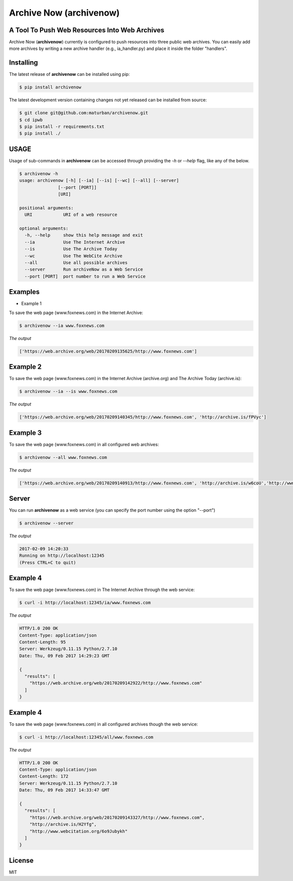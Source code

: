 Archive Now (archivenow)
=============================
A Tool To Push Web Resources Into Web Archives
---------------------------------------

Archive Now (**archivenow**) currently is configured to push resources into three public web archives. You can easily add more archives by writing a new archive handler (e.g., ia_handler.py) and place it inside the folder "handlers".

Installing
----------
The latest release of **archivenow** can be installed using pip:

.. code-block:: bash

      $ pip install archivenow

The latest development version containing changes not yet released can be installed from source:

.. code-block:: bash
      
      $ git clone git@github.com:maturban/archivenow.git
      $ cd ipwb
      $ pip install -r requirements.txt
      $ pip install ./

USAGE
-------------
Usage of sub-commands in **archivenow** can be accessed through providing the `-h` or `--help` flag, like any of the below.

.. code-block:: bash


      $ archivenow -h
      usage: archivenow [-h] [--ia] [--is] [--wc] [--all] [--server]
                     [--port [PORT]]
                     [URI]

      positional arguments:
        URI            URI of a web resource

      optional arguments:
        -h, --help     show this help message and exit
        --ia           Use The Internet Archive
        --is           Use The Archive Today
        --wc           Use The WebCite Archive
        --all          Use all possible archives
        --server       Run archiveNow as a Web Service
        --port [PORT]  port number to run a Web Service
  
Examples
--------

- Example 1


To save the web page (www.foxnews.com) in the Internet Archive:

.. code-block:: bash
      
      $ archivenow --ia www.foxnews.com

*The output*

.. code-block:: bash
      
      ['https://web.archive.org/web/20170209135625/http://www.foxnews.com']


Example 2
--------

To save the web page (www.foxnews.com) in the Internet Archive (archive.org) and The Archive Today (archive.is):

.. code-block:: bash
      
      $ archivenow --ia --is www.foxnews.com
      
*The output*

.. code-block:: bash

      ['https://web.archive.org/web/20170209140345/http://www.foxnews.com', 'http://archive.is/fPVyc']


Example 3
--------

To save the web page (www.foxnews.com) in all configured web archives:

.. code-block:: bash
      
      $ archivenow --all www.foxnews.com
      
*The output*

.. code-block:: bash

      ['https://web.archive.org/web/20170209140913/http://www.foxnews.com', 'http://archive.is/w6coU','http://www.webcitation.org/6o9IKD9FP']


Server
--------

You can run **archivenow** as a web service (you can specify the port number using the option "--port")

.. code-block:: bash
      
      $ archivenow --server
      
*The output*

.. code-block:: bash

     2017-02-09 14:20:33
     Running on http://localhost:12345
     (Press CTRL+C to quit) 

Example 4
--------

To save the web page (www.foxnews.com) in The Internet Archive through the web service:

.. code-block:: bash
      
      $ curl -i http://localhost:12345/ia/www.foxnews.com
      
*The output*

.. code-block:: bash

      HTTP/1.0 200 OK
      Content-Type: application/json
      Content-Length: 95
      Server: Werkzeug/0.11.15 Python/2.7.10
      Date: Thu, 09 Feb 2017 14:29:23 GMT

      {
        "results": [
          "https://web.archive.org/web/20170209142922/http://www.foxnews.com"
        ]
      }
      
Example 4
--------

To save the web page (www.foxnews.com) in all configured archives though the web service:

.. code-block:: bash
      
      $ curl -i http://localhost:12345/all/www.foxnews.com
      
*The output*

.. code-block:: bash

      HTTP/1.0 200 OK
      Content-Type: application/json
      Content-Length: 172
      Server: Werkzeug/0.11.15 Python/2.7.10
      Date: Thu, 09 Feb 2017 14:33:47 GMT

      {
        "results": [
          "https://web.archive.org/web/20170209143327/http://www.foxnews.com", 
          "http://archive.is/H2Yfg", 
          "http://www.webcitation.org/6o9Jubykh"
        ]
      }    
      



License
---------
MIT
